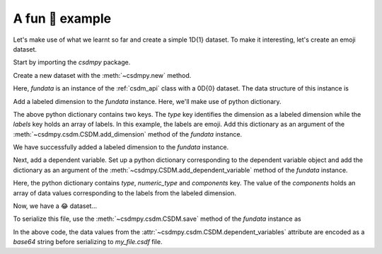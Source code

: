 
----------------
A fun 🤪 example
----------------

Let's make use of what we learnt so far and create a simple 1D{1} dataset.
To make it interesting, let's create an emoji dataset.

Start by importing the `csdmpy` package.

.. doctest::

    >>> import csdmpy as cp

Create a new dataset with the :meth:`~csdmpy.new` method.

.. doctest::

    >>> fundata = cp.new(description='An emoji dataset')

Here, `fundata` is an instance of the :ref:`csdm_api` class with a 0D{0} dataset.
The data structure of this instance is

.. doctest::

    >>> print(fundata.data_structure)
    {
      "csdm": {
        "version": "0.0.12",
        "description": "An emoji dataset",
        "dimensions": [],
        "dependent_variables": []
      }
    }

Add a labeled dimension to the `fundata` instance. Here, we'll make use of
python dictionary.

.. doctest::

    >>> x = {
    ...     'type': 'labeled',
    ...     'labels': ['🍈','🍉','🍋','🍌','🥑','🍍']
    ... }

The above python dictionary contains two keys. The `type` key identifies the
dimension as a labeled dimension while the `labels` key holds an
array of labels. In this example, the labels are emoji. Add this dictionary
as an argument of the :meth:`~csdmpy.csdm.CSDM.add_dimension` method
of the `fundata` instance.

.. doctest::

    >>> fundata.add_dimension(x)
    >>> print(fundata.data_structure)
    {
      "csdm": {
        "version": "0.0.12",
        "description": "An emoji dataset",
        "dimensions": [
          {
            "type": "labeled",
            "labels": [
              "🍈",
              "🍉",
              "🍋",
              "🍌",
              "🥑",
              "🍍"
            ]
          }
        ],
        "dependent_variables": []
      }
    }

We have successfully added a labeled dimension to the `fundata`
instance.

Next, add a dependent variable. Set up a python dictionary corresponding to the
dependent variable object and add the dictionary as an argument of the
:meth:`~csdmpy.CSDM.add_dependent_variable` method of the `fundata`
instance.

.. doctest::

    >>> y ={
    ...     'type': 'internal',
    ...     'numeric_type': 'float32',
    ...     'components': [[0.5, 0.25, 1, 2, 1, 0.25]]
    ... }
    >>> fundata.add_dependent_variable(y)

Here, the python dictionary contains `type`, `numeric_type` and
`components` key. The value of the `components` holds an array of data values
corresponding to the labels from the labeled dimension.

Now, we have a 😂 dataset...

.. doctest::

    >>> print(fundata.data_structure)
    {
      "csdm": {
        "version": "0.0.12",
        "description": "An emoji dataset",
        "dimensions": [
          {
            "type": "labeled",
            "labels": [
              "🍈",
              "🍉",
              "🍋",
              "🍌",
              "🥑",
              "🍍"
            ]
          }
        ],
        "dependent_variables": [
          {
            "type": "internal",
            "numeric_type": "float32",
            "quantity_type": "scalar",
            "components": [
              [
                "0.5, 0.25, ..., 1.0, 0.25"
              ]
            ]
          }
        ]
      }
    }

To serialize this file, use the :meth:`~csdmpy.csdm.CSDM.save` method of the
`fundata` instance as

.. doctest::

    >>> fundata.dependent_variables[0].encoding = 'base64'
    >>> fundata.save('my_file.csdf')

.. testcleanup::

    import os
    os.remove('csdmpy/my_file.csdf')

In the above code, the data values from the
:attr:`~csdmpy.csdm.CSDM.dependent_variables` attribute are encoded as
a `base64` string before serializing to `my_file.csdf` file.
